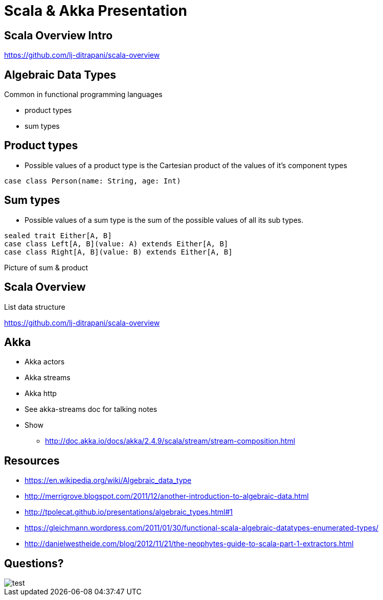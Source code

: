 = Scala & Akka Presentation
:data-uri:
:stylesheet: style.css
:source-highlighter: pygments

////
Draw actor diagram (3 actors, mailboxes)
Draw box & pointer diagram for list
Draw a stream graph with load balancer & multi parallel streams
Draw our planned stream design?
////

<<<

== Scala Overview Intro

https://github.com/lj-ditrapani/scala-overview

<<<

== Algebraic Data Types

Common in functional programming languages

* product types 
* sum types

<<<

== Product types

* Possible values of a product type is the Cartesian product of the values of it's component types

[source,scala]
----
case class Person(name: String, age: Int)
----

<<<

== Sum types

* Possible values of a sum type is the sum of the possible values of all its sub types.

[source,scala]
----
sealed trait Either[A, B]
case class Left[A, B](value: A) extends Either[A, B]
case class Right[A, B](value: B) extends Either[A, B]
----

<<<

Picture of sum & product

<<<

== Scala Overview

List data structure

https://github.com/lj-ditrapani/scala-overview

<<<

== Akka

* Akka actors
* Akka streams
* Akka http
* See akka-streams doc for talking notes
* Show
** http://doc.akka.io/docs/akka/2.4.9/scala/stream/stream-composition.html

<<<

== Resources

* https://en.wikipedia.org/wiki/Algebraic_data_type
* http://merrigrove.blogspot.com/2011/12/another-introduction-to-algebraic-data.html
* http://tpolecat.github.io/presentations/algebraic_types.html#1
* https://gleichmann.wordpress.com/2011/01/30/functional-scala-algebraic-datatypes-enumerated-types/
* http://danielwestheide.com/blog/2012/11/21/the-neophytes-guide-to-scala-part-1-extractors.html

<<<

== Questions?

image::test.jpg[]
